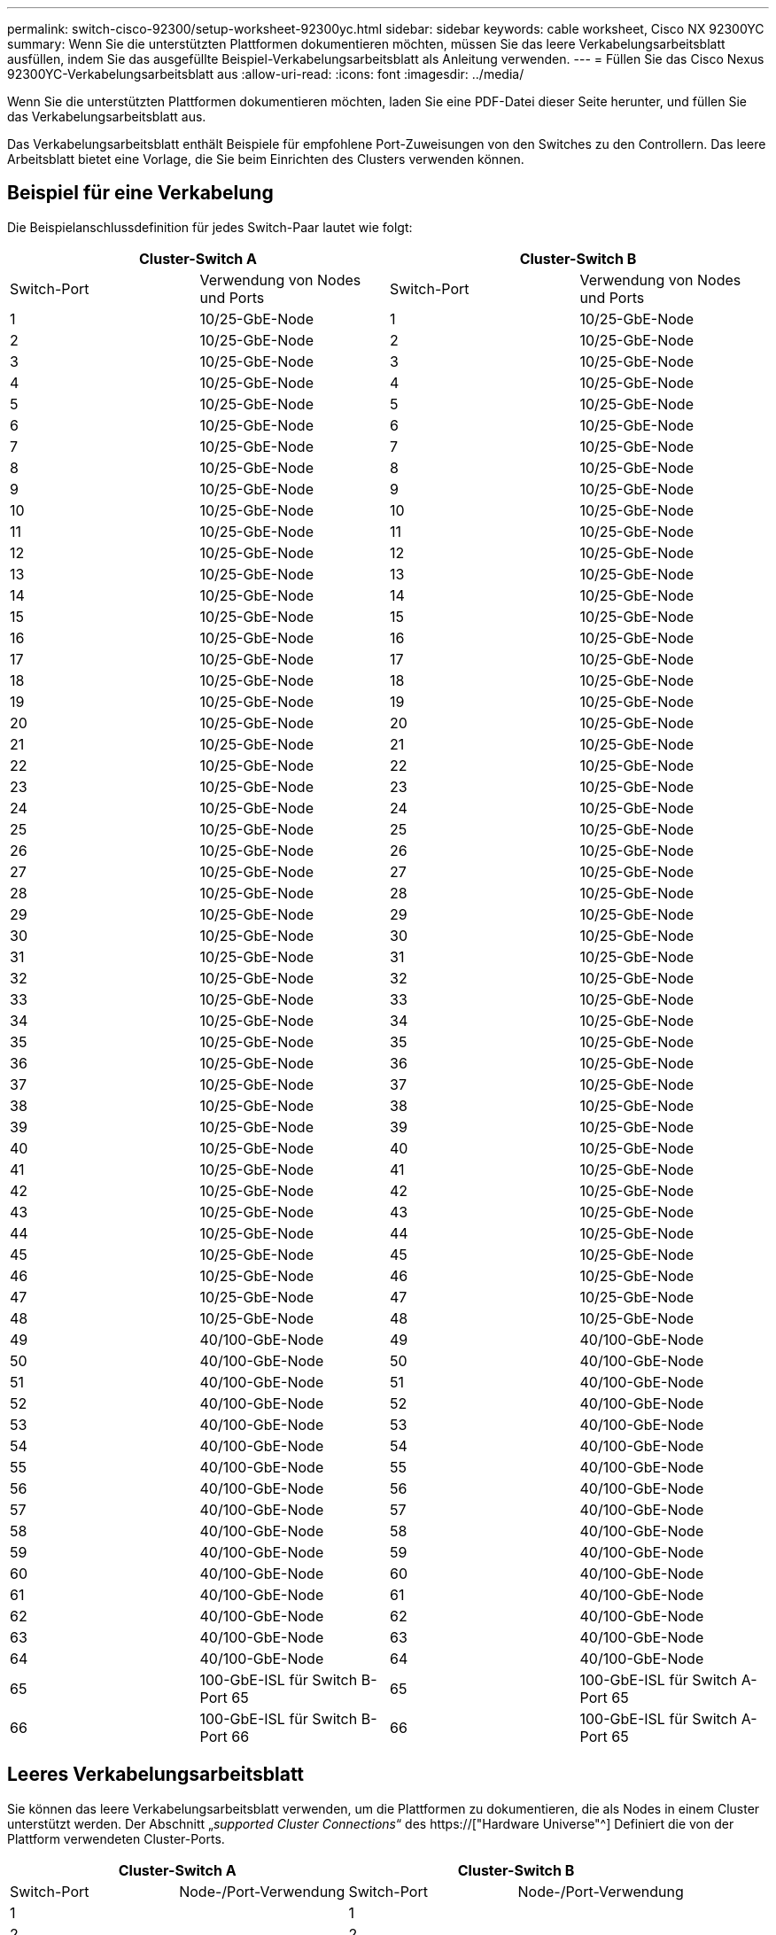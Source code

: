 ---
permalink: switch-cisco-92300/setup-worksheet-92300yc.html 
sidebar: sidebar 
keywords: cable worksheet, Cisco NX 92300YC 
summary: Wenn Sie die unterstützten Plattformen dokumentieren möchten, müssen Sie das leere Verkabelungsarbeitsblatt ausfüllen, indem Sie das ausgefüllte Beispiel-Verkabelungsarbeitsblatt als Anleitung verwenden. 
---
= Füllen Sie das Cisco Nexus 92300YC-Verkabelungsarbeitsblatt aus
:allow-uri-read: 
:icons: font
:imagesdir: ../media/


[role="lead"]
Wenn Sie die unterstützten Plattformen dokumentieren möchten, laden Sie eine PDF-Datei dieser Seite herunter, und füllen Sie das Verkabelungsarbeitsblatt aus.

Das Verkabelungsarbeitsblatt enthält Beispiele für empfohlene Port-Zuweisungen von den Switches zu den Controllern. Das leere Arbeitsblatt bietet eine Vorlage, die Sie beim Einrichten des Clusters verwenden können.



== Beispiel für eine Verkabelung

Die Beispielanschlussdefinition für jedes Switch-Paar lautet wie folgt:

[cols="1, 1, 1, 1"]
|===
2+| Cluster-Switch A 2+| Cluster-Switch B 


| Switch-Port | Verwendung von Nodes und Ports | Switch-Port | Verwendung von Nodes und Ports 


 a| 
1
 a| 
10/25-GbE-Node
 a| 
1
 a| 
10/25-GbE-Node



 a| 
2
 a| 
10/25-GbE-Node
 a| 
2
 a| 
10/25-GbE-Node



 a| 
3
 a| 
10/25-GbE-Node
 a| 
3
 a| 
10/25-GbE-Node



 a| 
4
 a| 
10/25-GbE-Node
 a| 
4
 a| 
10/25-GbE-Node



 a| 
5
 a| 
10/25-GbE-Node
 a| 
5
 a| 
10/25-GbE-Node



 a| 
6
 a| 
10/25-GbE-Node
 a| 
6
 a| 
10/25-GbE-Node



 a| 
7
 a| 
10/25-GbE-Node
 a| 
7
 a| 
10/25-GbE-Node



 a| 
8
 a| 
10/25-GbE-Node
 a| 
8
 a| 
10/25-GbE-Node



 a| 
9
 a| 
10/25-GbE-Node
 a| 
9
 a| 
10/25-GbE-Node



 a| 
10
 a| 
10/25-GbE-Node
 a| 
10
 a| 
10/25-GbE-Node



 a| 
11
 a| 
10/25-GbE-Node
 a| 
11
 a| 
10/25-GbE-Node



 a| 
12
 a| 
10/25-GbE-Node
 a| 
12
 a| 
10/25-GbE-Node



 a| 
13
 a| 
10/25-GbE-Node
 a| 
13
 a| 
10/25-GbE-Node



 a| 
14
 a| 
10/25-GbE-Node
 a| 
14
 a| 
10/25-GbE-Node



 a| 
15
 a| 
10/25-GbE-Node
 a| 
15
 a| 
10/25-GbE-Node



 a| 
16
 a| 
10/25-GbE-Node
 a| 
16
 a| 
10/25-GbE-Node



 a| 
17
 a| 
10/25-GbE-Node
 a| 
17
 a| 
10/25-GbE-Node



 a| 
18
 a| 
10/25-GbE-Node
 a| 
18
 a| 
10/25-GbE-Node



 a| 
19
 a| 
10/25-GbE-Node
 a| 
19
 a| 
10/25-GbE-Node



 a| 
20
 a| 
10/25-GbE-Node
 a| 
20
 a| 
10/25-GbE-Node



 a| 
21
 a| 
10/25-GbE-Node
 a| 
21
 a| 
10/25-GbE-Node



 a| 
22
 a| 
10/25-GbE-Node
 a| 
22
 a| 
10/25-GbE-Node



 a| 
23
 a| 
10/25-GbE-Node
 a| 
23
 a| 
10/25-GbE-Node



 a| 
24
 a| 
10/25-GbE-Node
 a| 
24
 a| 
10/25-GbE-Node



 a| 
25
 a| 
10/25-GbE-Node
 a| 
25
 a| 
10/25-GbE-Node



 a| 
26
 a| 
10/25-GbE-Node
 a| 
26
 a| 
10/25-GbE-Node



 a| 
27
 a| 
10/25-GbE-Node
 a| 
27
 a| 
10/25-GbE-Node



 a| 
28
 a| 
10/25-GbE-Node
 a| 
28
 a| 
10/25-GbE-Node



 a| 
29
 a| 
10/25-GbE-Node
 a| 
29
 a| 
10/25-GbE-Node



 a| 
30
 a| 
10/25-GbE-Node
 a| 
30
 a| 
10/25-GbE-Node



 a| 
31
 a| 
10/25-GbE-Node
 a| 
31
 a| 
10/25-GbE-Node



 a| 
32
 a| 
10/25-GbE-Node
 a| 
32
 a| 
10/25-GbE-Node



 a| 
33
 a| 
10/25-GbE-Node
 a| 
33
 a| 
10/25-GbE-Node



 a| 
34
 a| 
10/25-GbE-Node
 a| 
34
 a| 
10/25-GbE-Node



 a| 
35
 a| 
10/25-GbE-Node
 a| 
35
 a| 
10/25-GbE-Node



 a| 
36
 a| 
10/25-GbE-Node
 a| 
36
 a| 
10/25-GbE-Node



 a| 
37
 a| 
10/25-GbE-Node
 a| 
37
 a| 
10/25-GbE-Node



 a| 
38
 a| 
10/25-GbE-Node
 a| 
38
 a| 
10/25-GbE-Node



 a| 
39
 a| 
10/25-GbE-Node
 a| 
39
 a| 
10/25-GbE-Node



 a| 
40
 a| 
10/25-GbE-Node
 a| 
40
 a| 
10/25-GbE-Node



 a| 
41
 a| 
10/25-GbE-Node
 a| 
41
 a| 
10/25-GbE-Node



 a| 
42
 a| 
10/25-GbE-Node
 a| 
42
 a| 
10/25-GbE-Node



 a| 
43
 a| 
10/25-GbE-Node
 a| 
43
 a| 
10/25-GbE-Node



 a| 
44
 a| 
10/25-GbE-Node
 a| 
44
 a| 
10/25-GbE-Node



 a| 
45
 a| 
10/25-GbE-Node
 a| 
45
 a| 
10/25-GbE-Node



 a| 
46
 a| 
10/25-GbE-Node
 a| 
46
 a| 
10/25-GbE-Node



 a| 
47
 a| 
10/25-GbE-Node
 a| 
47
 a| 
10/25-GbE-Node



 a| 
48
 a| 
10/25-GbE-Node
 a| 
48
 a| 
10/25-GbE-Node



 a| 
49
 a| 
40/100-GbE-Node
 a| 
49
 a| 
40/100-GbE-Node



 a| 
50
 a| 
40/100-GbE-Node
 a| 
50
 a| 
40/100-GbE-Node



 a| 
51
 a| 
40/100-GbE-Node
 a| 
51
 a| 
40/100-GbE-Node



 a| 
52
 a| 
40/100-GbE-Node
 a| 
52
 a| 
40/100-GbE-Node



 a| 
53
 a| 
40/100-GbE-Node
 a| 
53
 a| 
40/100-GbE-Node



 a| 
54
 a| 
40/100-GbE-Node
 a| 
54
 a| 
40/100-GbE-Node



 a| 
55
 a| 
40/100-GbE-Node
 a| 
55
 a| 
40/100-GbE-Node



 a| 
56
 a| 
40/100-GbE-Node
 a| 
56
 a| 
40/100-GbE-Node



 a| 
57
 a| 
40/100-GbE-Node
 a| 
57
 a| 
40/100-GbE-Node



 a| 
58
 a| 
40/100-GbE-Node
 a| 
58
 a| 
40/100-GbE-Node



 a| 
59
 a| 
40/100-GbE-Node
 a| 
59
 a| 
40/100-GbE-Node



 a| 
60
 a| 
40/100-GbE-Node
 a| 
60
 a| 
40/100-GbE-Node



 a| 
61
 a| 
40/100-GbE-Node
 a| 
61
 a| 
40/100-GbE-Node



 a| 
62
 a| 
40/100-GbE-Node
 a| 
62
 a| 
40/100-GbE-Node



 a| 
63
 a| 
40/100-GbE-Node
 a| 
63
 a| 
40/100-GbE-Node



 a| 
64
 a| 
40/100-GbE-Node
 a| 
64
 a| 
40/100-GbE-Node



 a| 
65
 a| 
100-GbE-ISL für Switch B-Port 65
 a| 
65
 a| 
100-GbE-ISL für Switch A-Port 65



 a| 
66
 a| 
100-GbE-ISL für Switch B-Port 66
 a| 
66
 a| 
100-GbE-ISL für Switch A-Port 65

|===


== Leeres Verkabelungsarbeitsblatt

Sie können das leere Verkabelungsarbeitsblatt verwenden, um die Plattformen zu dokumentieren, die als Nodes in einem Cluster unterstützt werden. Der Abschnitt „_supported Cluster Connections_“ des https://["Hardware Universe"^] Definiert die von der Plattform verwendeten Cluster-Ports.

[cols="1, 1, 1, 1"]
|===
2+| Cluster-Switch A 2+| Cluster-Switch B 


| Switch-Port | Node-/Port-Verwendung | Switch-Port | Node-/Port-Verwendung 


 a| 
1
 a| 
 a| 
1
 a| 



 a| 
2
 a| 
 a| 
2
 a| 



 a| 
3
 a| 
 a| 
3
 a| 



 a| 
4
 a| 
 a| 
4
 a| 



 a| 
5
 a| 
 a| 
5
 a| 



 a| 
6
 a| 
 a| 
6
 a| 



 a| 
7
 a| 
 a| 
7
 a| 



 a| 
8
 a| 
 a| 
8
 a| 



 a| 
9
 a| 
 a| 
9
 a| 



 a| 
10
 a| 
 a| 
10
 a| 



 a| 
11
 a| 
 a| 
11
 a| 



 a| 
12
 a| 
 a| 
12
 a| 



 a| 
13
 a| 
 a| 
13
 a| 



 a| 
14
 a| 
 a| 
14
 a| 



 a| 
15
 a| 
 a| 
15
 a| 



 a| 
16
 a| 
 a| 
16
 a| 



 a| 
17
 a| 
 a| 
17
 a| 



 a| 
18
 a| 
 a| 
18
 a| 



 a| 
19
 a| 
 a| 
19
 a| 



 a| 
20
 a| 
 a| 
20
 a| 



 a| 
21
 a| 
 a| 
21
 a| 



 a| 
22
 a| 
 a| 
22
 a| 



 a| 
23
 a| 
 a| 
23
 a| 



 a| 
24
 a| 
 a| 
24
 a| 



 a| 
25
 a| 
 a| 
25
 a| 



 a| 
26
 a| 
 a| 
26
 a| 



 a| 
27
 a| 
 a| 
27
 a| 



 a| 
28
 a| 
 a| 
28
 a| 



 a| 
29
 a| 
 a| 
29
 a| 



 a| 
30
 a| 
 a| 
30
 a| 



 a| 
31
 a| 
 a| 
31
 a| 



 a| 
32
 a| 
 a| 
32
 a| 



 a| 
33
 a| 
 a| 
33
 a| 



 a| 
34
 a| 
 a| 
34
 a| 



 a| 
35
 a| 
 a| 
35
 a| 



 a| 
36
 a| 
 a| 
36
 a| 



 a| 
37
 a| 
 a| 
37
 a| 



 a| 
38
 a| 
 a| 
38
 a| 



 a| 
39
 a| 
 a| 
39
 a| 



 a| 
40
 a| 
 a| 
40
 a| 



 a| 
41
 a| 
 a| 
41
 a| 



 a| 
42
 a| 
 a| 
42
 a| 



 a| 
43
 a| 
 a| 
43
 a| 



 a| 
44
 a| 
 a| 
44
 a| 



 a| 
45
 a| 
 a| 
45
 a| 



 a| 
46
 a| 
 a| 
46
 a| 



 a| 
47
 a| 
 a| 
47
 a| 



 a| 
48
 a| 
 a| 
48
 a| 



 a| 
49
 a| 
 a| 
49
 a| 



 a| 
50
 a| 
 a| 
50
 a| 



 a| 
51
 a| 
 a| 
51
 a| 



 a| 
52
 a| 
 a| 
52
 a| 



 a| 
53
 a| 
 a| 
53
 a| 



 a| 
54
 a| 
 a| 
54
 a| 



 a| 
55
 a| 
 a| 
55
 a| 



 a| 
56
 a| 
 a| 
56
 a| 



 a| 
57
 a| 
 a| 
57
 a| 



 a| 
58
 a| 
 a| 
58
 a| 



 a| 
59
 a| 
 a| 
59
 a| 



 a| 
60
 a| 
 a| 
60
 a| 



 a| 
61
 a| 
 a| 
61
 a| 



 a| 
62
 a| 
 a| 
62
 a| 



 a| 
63
 a| 
 a| 
63
 a| 



 a| 
64
 a| 
 a| 
64
 a| 



 a| 
65
 a| 
ISL zu Switch B Port 65
 a| 
65
 a| 
ISL für Switch A Port 65



 a| 
66
 a| 
ISL zu Switch B Port 66
 a| 
66
 a| 
ISL für Switch A Port 66

|===
